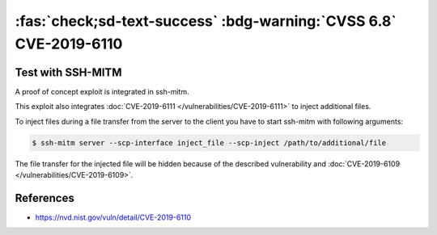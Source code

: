 .. _cve-2019-6110:

:fas:`check;sd-text-success` :bdg-warning:`CVSS 6.8` CVE-2019-6110
==================================================================

.. card::

    :bdg-warning:`CVSS 6.8` CVSS:3.0/AV:N/AC:H/PR:N/UI:R/S:U/C:H/I:H/A:N
    ^^^
    In OpenSSH 7.9, due to accepting and displaying arbitrary stderr output from the server,
    a malicious server (or Man-in-The-Middle attacker) can manipulate the client output,
    for example to use ANSI control codes to hide additional files being transferred.
    +++
    **Affected Software:**

    * OpenSSH <= 7.9
    * WinSCP <= 5.13

    :fas:`check;sd-text-success` integrated in `SSH-MITM <https://github.com/ssh-mitm/ssh-mitm/blob/master/sshmitm/plugins/scp/inject_file.py>`_


Test with SSH-MITM
------------------

A proof of concept exploit is integrated in ssh-mitm.

This exploit also integrates :doc:`CVE-2019-6111 </vulnerabilities/CVE-2019-6111>` to inject additional files.

To inject files during a file transfer from the server to the client you have to start
ssh-mitm with following arguments:

.. code-block:: none

    $ ssh-mitm server --scp-interface inject_file --scp-inject /path/to/additional/file

The file transfer for the injected file will be hidden because of the described
vulnerability and :doc:`CVE-2019-6109 </vulnerabilities/CVE-2019-6109>`.


References
----------

* https://nvd.nist.gov/vuln/detail/CVE-2019-6110
